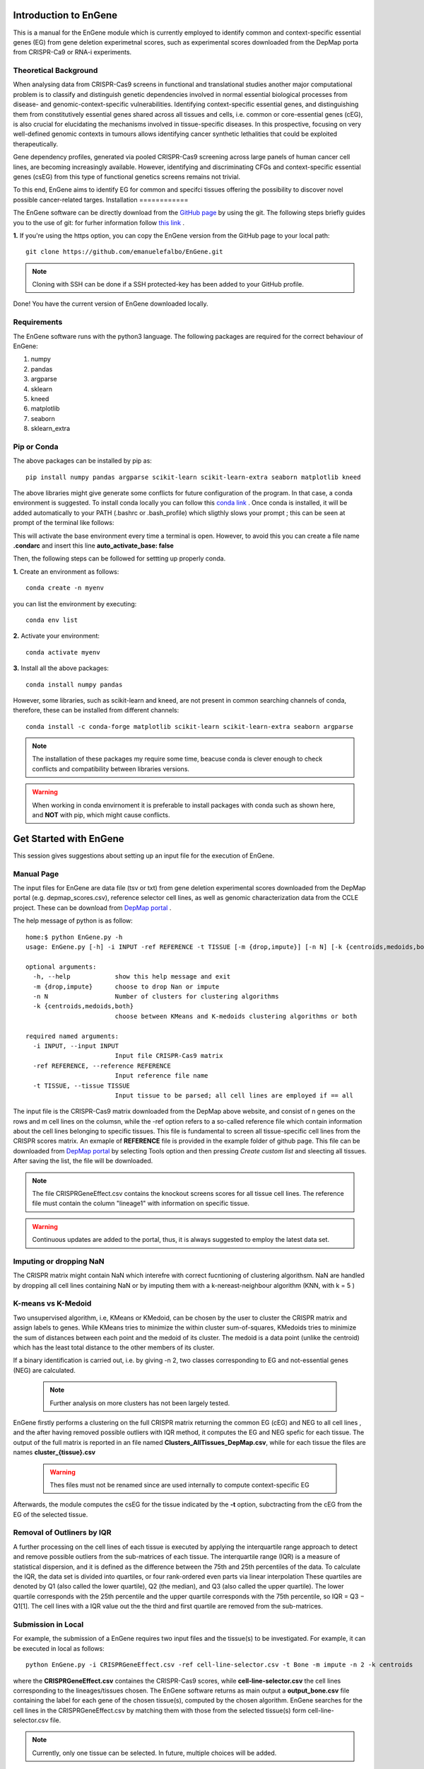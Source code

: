 Introduction to EnGene
======================

This is a manual for the EnGene module which is currently employed to identify common and context-specific essential genes (EG) from gene deletion experimetnal scores, such as experimental scores downloaded from the DepMap porta from CRISPR-Ca9 or RNA-i experiments.

Theoretical Background 
######################

When analysing data from CRISPR-Cas9 screens in functional and translational studies another major computational problem is to classify and distinguish genetic dependencies involved in normal essential biological processes from disease- and genomic-context-specific vulnerabilities. Identifying context-specific essential genes, and distinguishing them from constitutively essential genes shared across all tissues and cells, i.e. common or core-essential genes (cEG), is also crucial for elucidating the mechanisms involved in tissue-specific diseases. In this prospective, focusing on very well-defined genomic contexts in tumours allows identifying cancer synthetic lethalities that could be exploited therapeutically.

Gene dependency profiles, generated via pooled CRISPR-Cas9 screening across large panels of human cancer cell lines, are becoming increasingly available. However, identifying and discriminating CFGs and context-specific essential genes (csEG) from this type of functional genetics screens remains not trivial.

To this end, EnGene aims to identify EG for common and specifci tissues offering the possibility to discover novel possible cancer-related targes.
Installation
============

The EnGene software can be directly download from the `GitHub page <https://github.com/emanuelefalbo/EnGene>`_ by using the git. The following steps briefly guides you to the use of git: for furher information follow `this link <https://www.atlassian.com/git>`_ .   

**1.** If you're using the https option, you can copy the EnGene version from the GitHub page to your local path: ::

    git clone https://github.com/emanuelefalbo/EnGene.git 


.. note::
    Cloning with SSH can be done if a SSH protected-key has been added to your GitHub profile. 

Done! You have the current version of EnGene downloaded locally.


Requirements
############

The EnGene software runs with the python3 language. The following packages are required for the correct behaviour of EnGene: 

#. numpy
#. pandas
#. argparse
#. sklearn
#. kneed
#. matplotlib
#. seaborn
#. sklearn_extra

Pip or Conda 
############

The above packages can be installed by pip as: ::

    pip install numpy pandas argparse scikit-learn scikit-learn-extra seaborn matplotlib kneed 

The above libraries might give generate some conflicts for future configuration of the program. 
In that case, a conda environment is suggested. To install conda locally you can follow this `conda link <https://docs.conda.io/projects/conda/en/latest/index.html>`__ . Once conda is installed, it will be added automatically to your PATH (.bashrc or .bash_profile) which  sligthly slows your prompt ; this can be seen at prompt of the terminal like follows:
 
.. image:: images/cml.png
  :width: 400

This will activate the base environment every time a terminal is open. However, to avoid this you can create a file name **.condarc** and insert this line **auto_activate_base: false**

Then, the following steps can be followed for settting up properly conda. 

**1.** Create an environment as follows: ::

    conda create -n myenv 

you can list the environment by executing: ::

   conda env list

**2.** Activate your environment: ::
  
   conda activate myenv

**3.** Install all the above packages: ::

   conda install numpy pandas   

However, some libraries, such as scikit-learn and kneed, are not present in common searching channels of conda, therefore, these can be installed from different channels: ::

  conda install -c conda-forge matplotlib scikit-learn scikit-learn-extra seaborn argparse 

.. note::
    The installation of these packages my require some time, beacuse conda is clever enough to check conflicts and compatibility between libraries versions. 

.. warning::
    When working in conda envirnoment it is preferable to install packages with conda such as shown here, and **NOT** with pip, which might cause conflicts. 

Get Started with EnGene
=======================

This session gives suggestions about setting up an input file for the execution of EnGene.

Manual Page
###########

The input files for EnGene are data file (tsv or txt) from  gene deletion experimental scores downloaded from the DepMap portal (e.g. depmap_scores.csv), reference selector cell lines, as well as genomic characterization data from the CCLE project. These can be download from  `DepMap portal <https://depmap.org/portal/download/all/>`_ . 

The help message of python is as follow: ::

   home:$ python EnGene.py -h  
   usage: EnGene.py [-h] -i INPUT -ref REFERENCE -t TISSUE [-m {drop,impute}] [-n N] [-k {centroids,medoids,both}]
   
   optional arguments:
     -h, --help            show this help message and exit
     -m {drop,impute}      choose to drop Nan or impute
     -n N                  Number of clusters for clustering algorithms
     -k {centroids,medoids,both}
                           choose between KMeans and K-medoids clustering algorithms or both
   
   required named arguments:
     -i INPUT, --input INPUT
                           Input file CRISPR-Cas9 matrix
     -ref REFERENCE, --reference REFERENCE
                           Input reference file name
     -t TISSUE, --tissue TISSUE
                           Input tissue to be parsed; all cell lines are employed if == all


The input file is the CRISPR-Cas9 matrix downloaded from the DepMap above website, and consist of n genes on the rows and m cell lines on the columsn, while the -ref option refers to a so-called reference file which contain information about the cell lines belonging to specific tissues. This file is fundamental to screen all tissue-specific cell lines from the CRISPR scores matrix. An exmaple of **REFERENCE** file is provided in the example folder of github page. This file can be downloaded from `DepMap portal <https://depmap.org/portal/download/all/>`_ by selecting Tools option and then pressing *Create custom list* and sleecting all tissues. After saving the list, the file will be downloaded. 

.. note::
    The file CRISPRGeneEffect.csv contains the knockout screens scores for all tissue cell lines. 
    The reference file must contain the column "lineage1" with information on specific tissue.

.. warning::
    Continuous updates are added to the portal, thus, it is always suggested to employ the latest data set. 

Imputing or dropping NaN
########################

The CRISPR matrix might contain NaN which interefre with correct fucntioning of clustering algorithsm. NaN  are handled by dropping all cell lines containing NaN or by imputing them with a k-nereast-neighbour algorithm (KNN, with k = 5 ) 

K-means vs K-Medoid
###################

Two unsupervised algorithm, i.e, KMeans or KMedoid, can be chosen by the user to cluster the CRISPR matrix and assign labels to genes. While KMeans tries to minimize the within cluster sum-of-squares, KMedoids tries to minimize the sum of distances between each point and the medoid of its cluster. The medoid is a data point (unlike the centroid) which has the least total distance to the other members of its cluster.

If a binary identification is carried out, i.e. by giving -n 2,  two classes corresponding to EG and not-essential genes (NEG) are calculated.

 .. note::
     Further analysis on more clusters has not been largely tested. 

EnGene firstly performs a clustering on the full CRISPR matrix returning the common EG (cEG) and NEG to all cell lines , and the after having removed possible outliers with IQR method, it computes the EG and NEG spefic for each tissue. The output of the full matrix is reported in an file named **Clusters_AllTissues_DepMap.csv**, while for each tissue the files are names **cluster_{tissue}.csv**

 .. warning::
    Thes files must not be renamed since are used internally to compute context-specific EG  

Afterwards, the module computes the csEG for the tissue indicated by the **-t** option, subctracting from the cEG from the EG of the selected tissue.


Removal of Outliners by IQR
###########################

A further processing on the cell lines of each tissue is executed by applying the interquartile range approach to detect and remove possible outliers from the sub-matrices of each tissue. The interquartile range (IQR) is a measure of statistical dispersion, and it is defined as the difference between the 75th and 25th percentiles of the data. To calculate the IQR, the data set is divided into quartiles, or four rank-ordered even parts via linear interpolation These quartiles are denoted by Q1 (also called the lower quartile), Q2 (the median), and Q3 (also called the upper quartile). The lower quartile corresponds with the 25th percentile and the upper quartile corresponds with the 75th percentile, so IQR = Q3 −  Q1[1]. The cell lines with a IQR value out the the third and first quartile are removed from the sub-matrices.

Submission in Local 
###################

For example, the submission of a EnGene requires two input files and the tissue(s) to be investigated. For example, it can be executed in local as follows: ::

    python EnGene.py -i CRISPRGeneEffect.csv -ref cell-line-selector.csv -t Bone -m impute -n 2 -k centroids  

where the **CRISPRGeneEffect.csv** containes the CRISPR-Cas9 scores, while **cell-line-selector.csv** the cell lines corresponding to the lineages/tissues chosen. The EnGene software returns as main output a **output_bone.csv** file containing the label for each gene of the chosen tissue(s), computed by the chosen algorithm. EnGene searches for the cell lines in the CRISPRGeneEffect.csv by matching them with those from the selected tissue(s) form cell-line-selector.csv file. 

.. note::
    Currently, only one tissue can be selected. In future, multiple choices will be added.

Handling NaN
------------

EnGene handles possible NaN values in input data by performing a complete removal of all cell lines(columns) containing NaN (-m drop) or 
by executing an imputation using the `k-nearest neighbour algorithm <https://scikit-learn.org/stable/modules/generated/sklearn.impute.KNNImputer.html>`_. 

Computing cEG and csEG
----------------------

The program firstly perform the clustering on the full DepMap matrix, outputting its results into the file : **Clusters_AllTissues_DepMap.csv**. Then, each tissue is processed and their results are outputted in the files name **cluster_{tissue}.csv**, which contain the cEG per tissue.  Finally, the csEG are calculated by subtracting the cEG per tissue from the cEG obtained from the DepMap full matrix.  


The possible tissues to be selected are 

.. hlist::
   :columns: 6

   * Thyroid
   * Ampulla of Vater 
   * Cervix 
   * Bone 
   * Pleura 
   * Liver 
   * Biliary Tract 
   * Bowel 
   * Normal 
   * Breast 
   * Esophagus/Stomach 
   * Unknown 
   * Uterus 
   * Fibroblast 
   * Peripheral Nervous System 
   * Other 
   * Prostate 
   * Myeloid 
   * Testis 
   * Adrenal Gland 
   * Head and Neck 
   * Ovary/Fallopian Tube 
   * Soft Tissue 
   * Lymphoid 
   * Bladder/Urinary Tract 
   * Skin 
   * Vulva/Vagina 
   * Eye 
   * Pancreas 
   * Kidney 
   * Lung 
   * CNS/Brain

